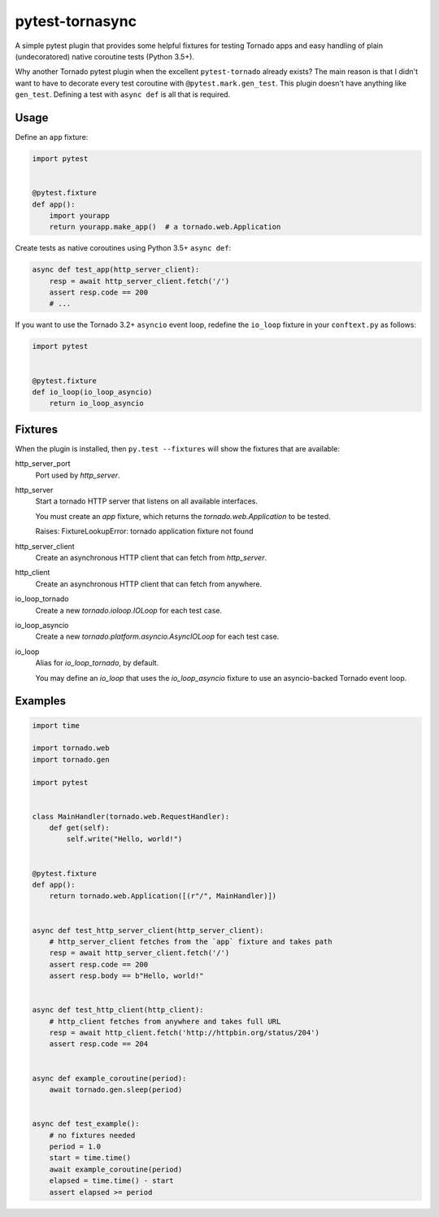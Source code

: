================
pytest-tornasync
================

.. image:: https://travis-ci.org/eukaryote/pytest-tornasync.svg?branch=master
    :target: https://travis-ci.org/eukaryote/pytest-tornasync


A simple pytest plugin that provides some helpful fixtures for testing
Tornado apps and easy handling of plain (undecoratored) native coroutine tests
(Python 3.5+).

Why another Tornado pytest plugin when the excellent ``pytest-tornado`` already
exists? The main reason is that I didn't want to have to decorate every test
coroutine with ``@pytest.mark.gen_test``. This plugin doesn't have anything
like ``gen_test``. Defining a test with ``async def`` is all that is required.


Usage
-----

Define an ``app`` fixture:

.. code-block:: python

    import pytest


    @pytest.fixture
    def app():
        import yourapp
        return yourapp.make_app()  # a tornado.web.Application


Create tests as native coroutines using Python 3.5+ ``async def``:

.. code-block:: python

    async def test_app(http_server_client):
        resp = await http_server_client.fetch('/')
        assert resp.code == 200
        # ...


If you want to use the Tornado 3.2+ ``asyncio`` event loop, redefine the
``io_loop`` fixture in your ``conftext.py`` as follows:

.. code-block:: python

    import pytest


    @pytest.fixture
    def io_loop(io_loop_asyncio)
        return io_loop_asyncio



Fixtures
--------

When the plugin is installed, then ``py.test --fixtures`` will show
the fixtures that are available::

http_server_port
    Port used by `http_server`.
http_server
    Start a tornado HTTP server that listens on all available interfaces.

    You must create an `app` fixture, which returns
    the `tornado.web.Application` to be tested.

    Raises:
    FixtureLookupError: tornado application fixture not found
http_server_client
    Create an asynchronous HTTP client that can fetch from `http_server`.
http_client
    Create an asynchronous HTTP client that can fetch from anywhere.
io_loop_tornado
    Create a new `tornado.ioloop.IOLoop` for each test case.
io_loop_asyncio
    Create a new `tornado.platform.asyncio.AsyncIOLoop` for each test case.
io_loop
    Alias for `io_loop_tornado`, by default.

    You may define an `io_loop` that uses the `io_loop_asyncio` fixture to
    use an asyncio-backed Tornado event loop.



Examples
--------

.. code-block:: python

    import time

    import tornado.web
    import tornado.gen

    import pytest


    class MainHandler(tornado.web.RequestHandler):
        def get(self):
            self.write("Hello, world!")


    @pytest.fixture
    def app():
        return tornado.web.Application([(r"/", MainHandler)])


    async def test_http_server_client(http_server_client):
        # http_server_client fetches from the `app` fixture and takes path
        resp = await http_server_client.fetch('/')
        assert resp.code == 200
        assert resp.body == b"Hello, world!"


    async def test_http_client(http_client):
        # http_client fetches from anywhere and takes full URL
        resp = await http_client.fetch('http://httpbin.org/status/204')
        assert resp.code == 204


    async def example_coroutine(period):
        await tornado.gen.sleep(period)


    async def test_example():
        # no fixtures needed
        period = 1.0
        start = time.time()
        await example_coroutine(period)
        elapsed = time.time() - start
        assert elapsed >= period
